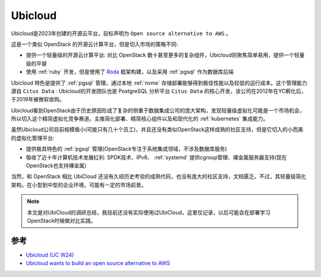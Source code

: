 .. _ubicloud:

========================
Ubicloud
========================

Ubicloud是2023年创建的开源云平台，目标声明为 ``Open source alternative to AWS`` 。

这是一个类似 OpenStack 的开源云计算平台，但是切入市场的策略不同:

- 提供一个轻量级的开源云计算平台: 对比 OpenStack 数十甚至更多的复杂组件，Ubicloud则聚焦简单易用，提供一个轻量级的平替
- 使用 :ref:`ruby` 开发，但是使用了 `Roda <https://github.com/jeremyevans/roda>`_ 框架构建，以及采用 :ref:`pgsql`   作为数据库后端

Ubicloud 特色是提供了 :ref:`pgsql` 管理，通过本地 :ref:`nvme` 存储部署能够得到极佳性能以及较低的运行成本。这个管理能力源自 ``Citus Data`` : Ubicloud的开发团队也是 PostgreSQL 分析平台 ``Citus Data`` 的核心开发，该公司在2012年在YC孵化后，于2019年被微软收购。

Ubicloud看到OpenStack由于历史原因形成了复杂的侧重于数据集成公司的庞大架构，发现轻量级虚拟化可能是一个市场机会，所以切入这个精简虚拟化竞争赛道。主推简化部署、精简核心组件以及和现代化的 :ref:`kubernetes` 集成能力。

虽然Ubicloud公司目前规模极小(可能只有几十个员工)，并且还没有类似OpenStack这样成熟的社区支持，但是它切入的小而美的虚拟化管理平台:

- 提供极具特色的 :ref:`pgsql` 管理(OpenStack专注于系统集成领域，不涉及数据库服务)
- 吸收了近十年计算机技术发展红利: SPDK技术、IPv6、 :ref:`systemd` 提供cgroup管理、裸金属服务器支持(现在OpenStack也支持裸金属)

当然，和 OpenStack 相比 UbiCloud 还没有久经历史考验的成熟代码，也没有庞大的社区支持，文档匮乏。不过，其轻量级简化架构，在小型到中型的企业环境，可能有一定的市场前景。

.. note::

   本文是对UbiCloud的调研总结，我目前还没有实际使用过UbiCloud，这里仅记录，以后可能会在部署学习OpenStack时候做对比实践。

参考
=======

- `Ubicloud (UC W24) <https://www.workatastartup.com/companies/ubicloud>`_
- `Ubicloud wants to build an open source alternative to AWS <https://techcrunch.com/2024/03/05/ubicloud-wants-to-build-an-open-source-alternative-to-aws/>`_
